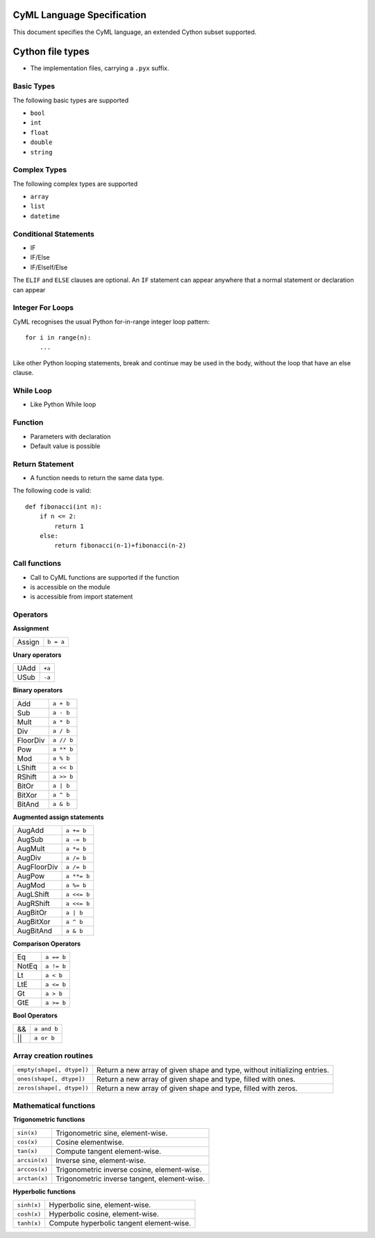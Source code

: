 CyML Language Specification
===========================

This document specifies the CyML language, an extended Cython subset supported.

.. highlight:: cyml

.. _language-basics:
.. _basic-types:
.. _complex-types:
.. _conditional-statements:
.. _ctypedef:

.. _language-file:

Cython file types
=================
* The implementation files, carrying a ``.pyx`` suffix.


.. _basic-types:

Basic Types
------------
The following basic types are supported

- ``bool``
- ``int``
- ``float``
- ``double``
- ``string``

.. _complex-types:
Complex Types
------------
The following complex types are supported

- ``array``
- ``list``
- ``datetime``


.. _conditional-statements:
Conditional Statements
----------------------
- IF
- IF/Else
- IF/ElseIf/Else

The ``ELIF`` and ``ELSE`` clauses are optional. An ``IF`` statement can appear
anywhere that a normal statement or declaration can appear

Integer For Loops
-----------------
CyML recognises the usual Python for-in-range integer loop pattern::

    for i in range(n):
        ...

Like other Python looping statements, break and continue may be used in the
body, without the loop that have an else clause.


While Loop
-----------------
- Like Python While loop


Function
--------
- Parameters with declaration 
- Default value is possible

Return Statement
----------------
- A function needs to return the same data type. 

The following code is valid: 

::

    def fibonacci(int n):
        if n <= 2:
            return 1
        else:
            return fibonacci(n-1)+fibonacci(n-2)

Call functions
--------------
- Call to CyML functions are supported if the function

- is accessible on the module

- is accessible from import statement


Operators
---------

**Assignment**

========== =========
Assign     ``b = a``
========== =========

**Unary operators**

========== =========
UAdd       ``+a``
USub       ``-a``
========== =========

**Binary operators**

========== =========
Add        ``a + b``
Sub        ``a - b``
Mult       ``a * b``
Div        ``a / b``
FloorDiv   ``a // b``
Pow        ``a ** b``
Mod        ``a % b``
LShift     ``a << b``
RShift     ``a >> b``
BitOr      ``a | b``
BitXor     ``a ^ b``
BitAnd     ``a & b``
========== =========

**Augmented assign statements**

=========== ===========
AugAdd      ``a += b``
AugSub      ``a -= b``
AugMult     ``a *= b``
AugDiv      ``a /= b``
AugFloorDiv ``a /= b``
AugPow      ``a **= b``
AugMod      ``a %= b``
AugLShift   ``a <<= b``
AugRShift   ``a <<= b``
AugBitOr    ``a | b``
AugBitXor   ``a ^ b``
AugBitAnd   ``a & b``
=========== ===========

**Comparison Operators**

=========== =========
Eq          ``a == b``
NotEq       ``a != b``
Lt          ``a < b``
LtE         ``a <= b``
Gt          ``a > b``
GtE         ``a >= b``
=========== =========

**Bool Operators**

==== ============
&&   ``a and b``
||   ``a or b``
==== ============


Array creation routines
-----------------------------

============================= =======================================================================================
``empty(shape[, dtype])``     Return a new array of given shape and type, without initializing entries.
``ones(shape[, dtype])``      Return a new array of given shape and type, filled with ones.
``zeros(shape[, dtype])``     Return a new array of given shape and type, filled with zeros.
============================= =======================================================================================

Mathematical functions
----------------------------

**Trigonometric functions**

============================= =======================================================================================
``sin(x)``                    Trigonometric sine, element-wise.
``cos(x)``                    Cosine elementwise.
``tan(x)``                    Compute tangent element-wise.
``arcsin(x)``                 Inverse sine, element-wise.
``arccos(x)``                 Trigonometric inverse cosine, element-wise.
``arctan(x)``                 Trigonometric inverse tangent, element-wise.
============================= =======================================================================================

**Hyperbolic functions**

============================= =======================================================================================
``sinh(x)``                   Hyperbolic sine, element-wise.
``cosh(x)``                   Hyperbolic cosine, element-wise.
``tanh(x)``                   Compute hyperbolic tangent element-wise.
============================= =======================================================================================


